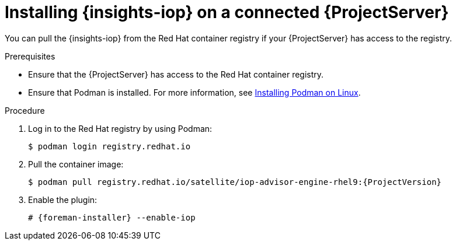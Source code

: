 :_mod-docs-content-type: PROCEDURE

[id="installing-{insights-iop-id}-on-a-connected-{project-context}-server"]
= Installing {insights-iop} on a connected {ProjectServer}

You can pull the {insights-iop} from the Red{nbsp}Hat container registry if your {ProjectServer} has access to the registry.

.Prerequisites
* Ensure that the {ProjectServer} has access to the Red{nbsp}Hat container registry.
* Ensure that Podman is installed.
ifdef::satellite[]
For more information, see {RHELDocsBaseURL}9/html/building_running_and_managing_containers/assembly_starting-with-containers_building-running-and-managing-containers#proc_getting-container-tools_assembly_starting-with-containers[Getting container tools] in _{RHEL}{nbsp}9 Building, running, and managing containers_.
endif::[]
ifndef::satellite[]
For more information, see https://podman.io/docs/installation#installing-on-linux[Installing Podman on Linux].
endif::[]

.Procedure
. Log in to the Red Hat registry by using Podman:
+
[options="nowrap", subs="+quotes,verbatim,attributes"]
----
$ podman login registry.redhat.io
----
. Pull the container image:
+
[options="nowrap", subs="+quotes,verbatim,attributes"]
----
$ podman pull registry.redhat.io/satellite/iop-advisor-engine-rhel9:{ProjectVersion}
----
. Enable the plugin:
+
[options="nowrap", subs="+quotes,verbatim,attributes"]
----
# {foreman-installer} --enable-iop
----
